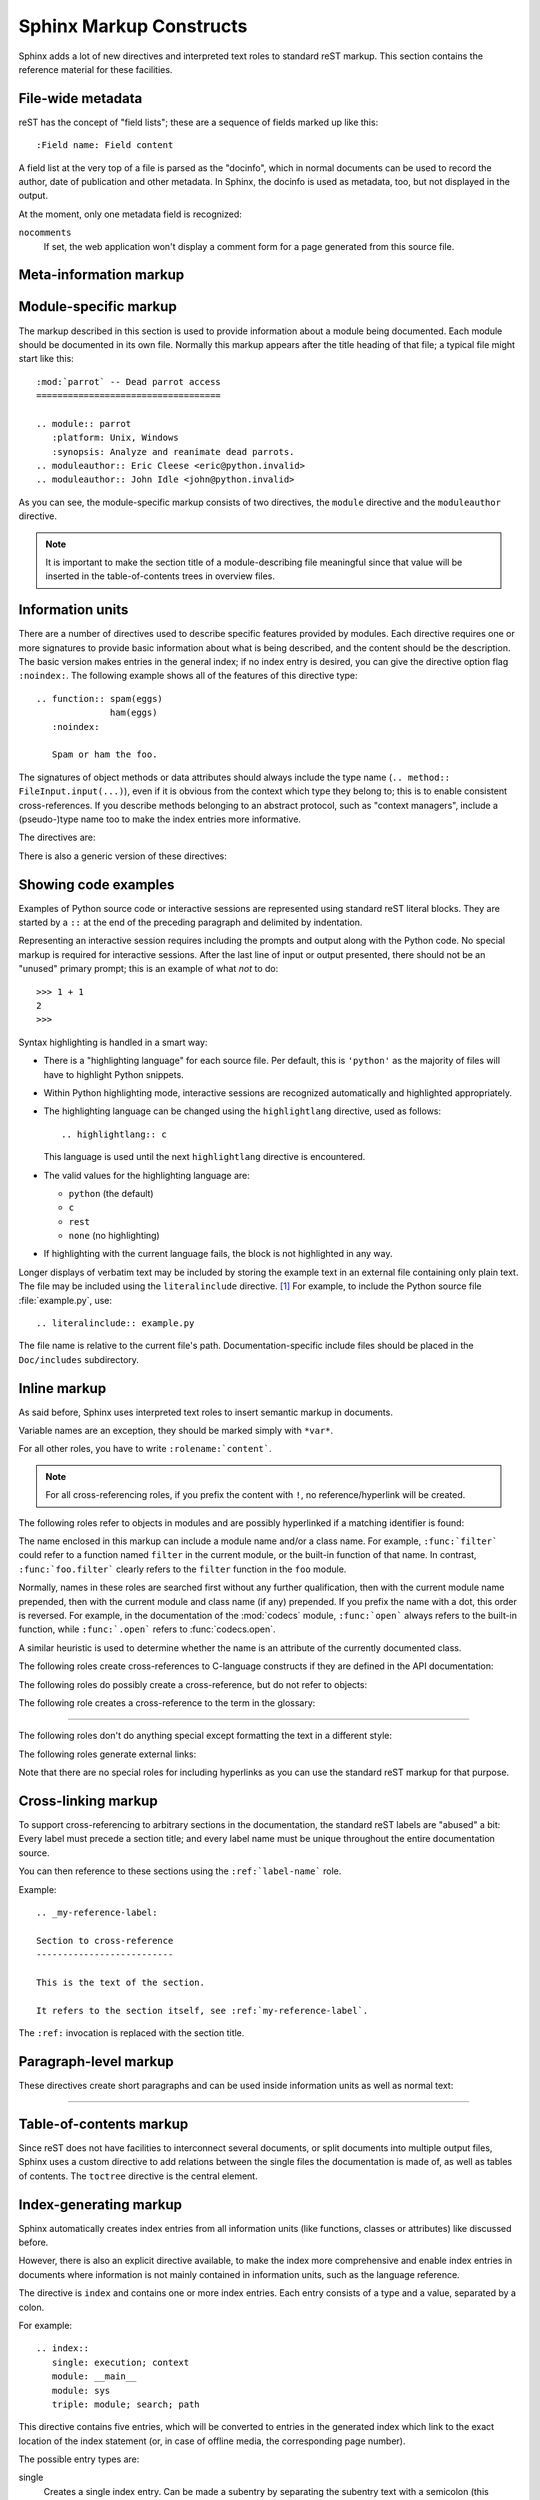 .. highlight:: rest
   :linenothreshold: 5

.. XXX missing: glossary


Sphinx Markup Constructs
========================

Sphinx adds a lot of new directives and interpreted text roles to standard reST
markup.  This section contains the reference material for these facilities.


File-wide metadata
------------------

reST has the concept of "field lists"; these are a sequence of fields marked up
like this::

   :Field name: Field content

A field list at the very top of a file is parsed as the "docinfo", which in
normal documents can be used to record the author, date of publication and
other metadata.  In Sphinx, the docinfo is used as metadata, too, but not
displayed in the output.

At the moment, only one metadata field is recognized:

``nocomments``
   If set, the web application won't display a comment form for a page generated
   from this source file.


Meta-information markup
-----------------------

.. directive:: sectionauthor

   Identifies the author of the current section.  The argument should include
   the author's name such that it can be used for presentation and email
   address.  The domain name portion of the address should be lower case.
   Example::

      .. sectionauthor:: Guido van Rossum <guido@python.org>

   By default, this markup isn't reflected in the output in any way (it helps
   keep track of contributions), but you can set the configuration value
   :confval:`show_authors` to True to make them produce a paragraph in the
   output.


Module-specific markup
----------------------

The markup described in this section is used to provide information about a
module being documented.  Each module should be documented in its own file.
Normally this markup appears after the title heading of that file; a typical
file might start like this::

   :mod:`parrot` -- Dead parrot access
   ===================================

   .. module:: parrot
      :platform: Unix, Windows
      :synopsis: Analyze and reanimate dead parrots.
   .. moduleauthor:: Eric Cleese <eric@python.invalid>
   .. moduleauthor:: John Idle <john@python.invalid>

As you can see, the module-specific markup consists of two directives, the
``module`` directive and the ``moduleauthor`` directive.

.. directive:: module

   This directive marks the beginning of the description of a module (or package
   submodule, in which case the name should be fully qualified, including the
   package name).

   The ``platform`` option, if present, is a comma-separated list of the
   platforms on which the module is available (if it is available on all
   platforms, the option should be omitted).  The keys are short identifiers;
   examples that are in use include "IRIX", "Mac", "Windows", and "Unix".  It is
   important to use a key which has already been used when applicable.

   The ``synopsis`` option should consist of one sentence describing the
   module's purpose -- it is currently only used in the Global Module Index.

   The ``deprecated`` option can be given (with no value) to mark a module as
   deprecated; it will be designated as such in various locations then.

.. directive:: moduleauthor

   The ``moduleauthor`` directive, which can appear multiple times, names the
   authors of the module code, just like ``sectionauthor`` names the author(s)
   of a piece of documentation.  It too only produces output if the
   :confval:`show_authors` configuration value is True.


.. note::

   It is important to make the section title of a module-describing file
   meaningful since that value will be inserted in the table-of-contents trees
   in overview files.


Information units
-----------------

There are a number of directives used to describe specific features provided by
modules.  Each directive requires one or more signatures to provide basic
information about what is being described, and the content should be the
description.  The basic version makes entries in the general index; if no index
entry is desired, you can give the directive option flag ``:noindex:``.  The
following example shows all of the features of this directive type::

    .. function:: spam(eggs)
                  ham(eggs)
       :noindex:

       Spam or ham the foo.

The signatures of object methods or data attributes should always include the
type name (``.. method:: FileInput.input(...)``), even if it is obvious from the
context which type they belong to; this is to enable consistent
cross-references.  If you describe methods belonging to an abstract protocol,
such as "context managers", include a (pseudo-)type name too to make the
index entries more informative.

The directives are:

.. directive:: cfunction

   Describes a C function. The signature should be given as in C, e.g.::

      .. cfunction:: PyObject* PyType_GenericAlloc(PyTypeObject *type, Py_ssize_t nitems)

   This is also used to describe function-like preprocessor macros.  The names
   of the arguments should be given so they may be used in the description.

   Note that you don't have to backslash-escape asterisks in the signature,
   as it is not parsed by the reST inliner.

.. directive:: cmember

   Describes a C struct member. Example signature::

      .. cmember:: PyObject* PyTypeObject.tp_bases

   The text of the description should include the range of values allowed, how
   the value should be interpreted, and whether the value can be changed.
   References to structure members in text should use the ``member`` role.

.. directive:: cmacro

   Describes a "simple" C macro.  Simple macros are macros which are used
   for code expansion, but which do not take arguments so cannot be described as
   functions.  This is not to be used for simple constant definitions.  Examples
   of its use in the Python documentation include :cmacro:`PyObject_HEAD` and
   :cmacro:`Py_BEGIN_ALLOW_THREADS`.

.. directive:: ctype

   Describes a C type. The signature should just be the type name.

.. directive:: cvar

   Describes a global C variable.  The signature should include the type, such
   as::

      .. cvar:: PyObject* PyClass_Type

.. directive:: data

   Describes global data in a module, including both variables and values used
   as "defined constants."  Class and object attributes are not documented
   using this environment.

.. directive:: exception

   Describes an exception class.  The signature can, but need not include
   parentheses with constructor arguments.

.. directive:: function

   Describes a module-level function.  The signature should include the
   parameters, enclosing optional parameters in brackets.  Default values can be
   given if it enhances clarity.  For example::

      .. function:: Timer.repeat([repeat=3[, number=1000000]])

   Object methods are not documented using this directive. Bound object methods
   placed in the module namespace as part of the public interface of the module
   are documented using this, as they are equivalent to normal functions for
   most purposes.

   The description should include information about the parameters required and
   how they are used (especially whether mutable objects passed as parameters
   are modified), side effects, and possible exceptions.  A small example may be
   provided.

.. directive:: class

   Describes a class.  The signature can include parentheses with parameters
   which will be shown as the constructor arguments.

.. directive:: attribute

   Describes an object data attribute.  The description should include
   information about the type of the data to be expected and whether it may be
   changed directly.

.. directive:: method

   Describes an object method.  The parameters should not include the ``self``
   parameter.  The description should include similar information to that
   described for ``function``.

.. directive:: opcode

   Describes a Python bytecode instruction (this is not very useful for projects
   other than Python itself).

.. directive:: cmdoption

   Describes a command line option or switch.  Option argument names should be
   enclosed in angle brackets.  Example::

      .. cmdoption:: -m <module>

         Run a module as a script.

.. directive:: envvar

   Describes an environment variable that the documented code uses or defines.


There is also a generic version of these directives:

.. directive:: describe

   This directive produces the same formatting as the specific ones explained
   above but does not create index entries or cross-referencing targets.  It is
   used, for example, to describe the directives in this document. Example::

      .. describe:: opcode

         Describes a Python bytecode instruction.


Showing code examples
---------------------

Examples of Python source code or interactive sessions are represented using
standard reST literal blocks.  They are started by a ``::`` at the end of the
preceding paragraph and delimited by indentation.

Representing an interactive session requires including the prompts and output
along with the Python code.  No special markup is required for interactive
sessions.  After the last line of input or output presented, there should not be
an "unused" primary prompt; this is an example of what *not* to do::

   >>> 1 + 1
   2
   >>>

Syntax highlighting is handled in a smart way:

* There is a "highlighting language" for each source file.  Per default,
  this is ``'python'`` as the majority of files will have to highlight Python
  snippets.

* Within Python highlighting mode, interactive sessions are recognized
  automatically and highlighted appropriately.

* The highlighting language can be changed using the ``highlightlang``
  directive, used as follows::

     .. highlightlang:: c

  This language is used until the next ``highlightlang`` directive is
  encountered.

* The valid values for the highlighting language are:

  * ``python`` (the default)
  * ``c``
  * ``rest``
  * ``none`` (no highlighting)

* If highlighting with the current language fails, the block is not highlighted
  in any way.

Longer displays of verbatim text may be included by storing the example text in
an external file containing only plain text.  The file may be included using the
``literalinclude`` directive. [1]_ For example, to include the Python source file
:file:`example.py`, use::

   .. literalinclude:: example.py

The file name is relative to the current file's path.  Documentation-specific
include files should be placed in the ``Doc/includes`` subdirectory.


Inline markup
-------------

As said before, Sphinx uses interpreted text roles to insert semantic markup in
documents.

Variable names are an exception, they should be marked simply with ``*var*``.

For all other roles, you have to write ``:rolename:`content```.

.. note::

   For all cross-referencing roles, if you prefix the content with ``!``, no
   reference/hyperlink will be created.

The following roles refer to objects in modules and are possibly hyperlinked if
a matching identifier is found:

.. role:: mod

   The name of a module; a dotted name may be used.  This should also be used for
   package names.

.. role:: func

   The name of a Python function; dotted names may be used.  The role text
   should include trailing parentheses to enhance readability.  The parentheses
   are stripped when searching for identifiers.

.. role:: data

   The name of a module-level variable.

.. role:: const

   The name of a "defined" constant.  This may be a C-language ``#define``
   or a Python variable that is not intended to be changed.

.. role:: class

   A class name; a dotted name may be used.

.. role:: meth

   The name of a method of an object.  The role text should include the type
   name, method name and the trailing parentheses.  A dotted name may be used.

.. role:: attr

   The name of a data attribute of an object.

.. role:: exc

   The name of an exception. A dotted name may be used.

The name enclosed in this markup can include a module name and/or a class name.
For example, ``:func:`filter``` could refer to a function named ``filter`` in
the current module, or the built-in function of that name.  In contrast,
``:func:`foo.filter``` clearly refers to the ``filter`` function in the ``foo``
module.

Normally, names in these roles are searched first without any further
qualification, then with the current module name prepended, then with the
current module and class name (if any) prepended.  If you prefix the name with a
dot, this order is reversed.  For example, in the documentation of the
:mod:`codecs` module, ``:func:`open``` always refers to the built-in function,
while ``:func:`.open``` refers to :func:`codecs.open`.

A similar heuristic is used to determine whether the name is an attribute of
the currently documented class.

The following roles create cross-references to C-language constructs if they
are defined in the API documentation:

.. role:: cdata

   The name of a C-language variable.

.. role:: cfunc

   The name of a C-language function. Should include trailing parentheses.

.. role:: cmacro

   The name of a "simple" C macro, as defined above.

.. role:: ctype

   The name of a C-language type.


The following roles do possibly create a cross-reference, but do not refer
to objects:

.. role:: token

   The name of a grammar token (used in the reference manual to create links
   between production displays).

.. role:: keyword

   The name of a keyword in Python.  This creates a link to a reference label
   with that name, if it exists.


The following role creates a cross-reference to the term in the glossary:

.. role:: term

   Reference to a term in the glossary.  The glossary is created using the
   ``glossary`` directive containing a definition list with terms and
   definitions.  It does not have to be in the same file as the ``term`` markup,
   for example the Python docs have one global glossary in the ``glossary.rst``
   file.

   If you use a term that's not explained in a glossary, you'll get a warning
   during build.

---------

The following roles don't do anything special except formatting the text
in a different style:

.. role:: command

   The name of an OS-level command, such as ``rm``.

.. role:: dfn

   Mark the defining instance of a term in the text.  (No index entries are
   generated.)

.. role:: envvar

   An environment variable.  Index entries are generated.

.. role:: file

   The name of a file or directory.  Within the contents, you can use curly
   braces to indicate a "variable" part, for example::

      ... is installed in :file:`/usr/lib/python2.{x}/site-packages` ...

   In the built documentation, the ``x`` will be displayed differently to
   indicate that it is to be replaced by the Python minor version.

.. role:: guilabel

   Labels presented as part of an interactive user interface should be marked
   using ``guilabel``.  This includes labels from text-based interfaces such as
   those created using :mod:`curses` or other text-based libraries.  Any label
   used in the interface should be marked with this role, including button
   labels, window titles, field names, menu and menu selection names, and even
   values in selection lists.

.. role:: kbd

   Mark a sequence of keystrokes.  What form the key sequence takes may depend
   on platform- or application-specific conventions.  When there are no relevant
   conventions, the names of modifier keys should be spelled out, to improve
   accessibility for new users and non-native speakers.  For example, an
   *xemacs* key sequence may be marked like ``:kbd:`C-x C-f```, but without
   reference to a specific application or platform, the same sequence should be
   marked as ``:kbd:`Control-x Control-f```.

.. role:: mailheader

   The name of an RFC 822-style mail header.  This markup does not imply that
   the header is being used in an email message, but can be used to refer to any
   header of the same "style."  This is also used for headers defined by the
   various MIME specifications.  The header name should be entered in the same
   way it would normally be found in practice, with the camel-casing conventions
   being preferred where there is more than one common usage. For example:
   ``:mailheader:`Content-Type```.

.. role:: makevar

   The name of a :command:`make` variable.

.. role:: manpage

   A reference to a Unix manual page including the section,
   e.g. ``:manpage:`ls(1)```.

.. role:: menuselection

   Menu selections should be marked using the ``menuselection`` role.  This is
   used to mark a complete sequence of menu selections, including selecting
   submenus and choosing a specific operation, or any subsequence of such a
   sequence.  The names of individual selections should be separated by
   ``-->``.

   For example, to mark the selection "Start > Programs", use this markup::

      :menuselection:`Start --> Programs`

   When including a selection that includes some trailing indicator, such as the
   ellipsis some operating systems use to indicate that the command opens a
   dialog, the indicator should be omitted from the selection name.

.. role:: mimetype

   The name of a MIME type, or a component of a MIME type (the major or minor
   portion, taken alone).

.. role:: newsgroup

   The name of a Usenet newsgroup.

.. role:: option

   A command-line option to an executable program.  The leading hyphen(s) must
   be included.

.. role:: program

   The name of an executable program.  This may differ from the file name for
   the executable for some platforms.  In particular, the ``.exe`` (or other)
   extension should be omitted for Windows programs.

.. role:: regexp

   A regular expression. Quotes should not be included.

.. role:: samp

   A piece of literal text, such as code.  Within the contents, you can use
   curly braces to indicate a "variable" part, as in ``:file:``.

   If you don't need the "variable part" indication, use the standard
   ````code```` instead.   

.. role:: var

   A Python or C variable or parameter name.


The following roles generate external links:

.. role:: pep

   A reference to a Python Enhancement Proposal.  This generates appropriate
   index entries. The text "PEP *number*\ " is generated; in the HTML output,
   this text is a hyperlink to an online copy of the specified PEP.

.. role:: rfc

   A reference to an Internet Request for Comments.  This generates appropriate
   index entries. The text "RFC *number*\ " is generated; in the HTML output,
   this text is a hyperlink to an online copy of the specified RFC.


Note that there are no special roles for including hyperlinks as you can use
the standard reST markup for that purpose.


.. _doc-ref-role:

Cross-linking markup
--------------------

.. XXX add new :ref: syntax alternative

To support cross-referencing to arbitrary sections in the documentation, the
standard reST labels are "abused" a bit: Every label must precede a section
title; and every label name must be unique throughout the entire documentation
source.

You can then reference to these sections using the ``:ref:`label-name``` role.

Example::

   .. _my-reference-label:

   Section to cross-reference
   --------------------------

   This is the text of the section.

   It refers to the section itself, see :ref:`my-reference-label`.

The ``:ref:`` invocation is replaced with the section title.


Paragraph-level markup
----------------------

These directives create short paragraphs and can be used inside information
units as well as normal text:

.. directive:: note

   An especially important bit of information about an API that a user should be
   aware of when using whatever bit of API the note pertains to.  The content of
   the directive should be written in complete sentences and include all
   appropriate punctuation.

   Example::

      .. note::

         This function is not suitable for sending spam e-mails.

.. directive:: warning

   An important bit of information about an API that a user should be very aware
   of when using whatever bit of API the warning pertains to.  The content of
   the directive should be written in complete sentences and include all
   appropriate punctuation. This differs from ``note`` in that it is recommended
   over ``note`` for information regarding security.

.. directive:: versionadded

   This directive documents the version of the project which added the described
   feature to the library or C API. When this applies to an entire module, it
   should be placed at the top of the module section before any prose.

   The first argument must be given and is the version in question; you can add
   a second argument consisting of a *brief* explanation of the change.

   Example::

      .. versionadded:: 2.5
         The `spam` parameter.

   Note that there must be no blank line between the directive head and the
   explanation; this is to make these blocks visually continuous in the markup.

.. directive:: versionchanged

   Similar to ``versionadded``, but describes when and what changed in the named
   feature in some way (new parameters, changed side effects, etc.).

--------------

.. directive:: seealso

   Many sections include a list of references to module documentation or
   external documents.  These lists are created using the ``seealso`` directive.

   The ``seealso`` directive is typically placed in a section just before any
   sub-sections.  For the HTML output, it is shown boxed off from the main flow
   of the text.

   The content of the ``seealso`` directive should be a reST definition list.
   Example::

      .. seealso::

         Module :mod:`zipfile`
            Documentation of the :mod:`zipfile` standard module.

         `GNU tar manual, Basic Tar Format <http://link>`_
            Documentation for tar archive files, including GNU tar extensions.

.. directive:: rubric

   This directive creates a paragraph heading that is not used to create a
   table of contents node.  It is currently used for the "Footnotes" caption.

.. directive:: centered

   This directive creates a centered boldfaced paragraph.  Use it as follows::

      .. centered::

         Paragraph contents.


Table-of-contents markup
------------------------

Since reST does not have facilities to interconnect several documents, or split
documents into multiple output files, Sphinx uses a custom directive to add
relations between the single files the documentation is made of, as well as
tables of contents.  The ``toctree`` directive is the central element.

.. directive:: toctree

   This directive inserts a "TOC tree" at the current location, using the
   individual TOCs (including "sub-TOC trees") of the files given in the
   directive body.  A numeric ``maxdepth`` option may be given to indicate the
   depth of the tree; by default, all levels are included.

   Consider this example (taken from the library reference index)::

      .. toctree::
         :maxdepth: 2

         intro.rst
         strings.rst
         datatypes.rst
         numeric.rst
         (many more files listed here)

   This accomplishes two things:

   * Tables of contents from all those files are inserted, with a maximum depth
     of two, that means one nested heading.  ``toctree`` directives in those
     files are also taken into account.
   * Sphinx knows that the relative order of the files ``intro.rst``,
     ``strings.rst`` and so forth, and it knows that they are children of the
     shown file, the library index.  From this information it generates "next
     chapter", "previous chapter" and "parent chapter" links.

   In the end, all files included in the build process must occur in one
   ``toctree`` directive; Sphinx will emit a warning if it finds a file that is
   not included, because that means that this file will not be reachable through
   standard navigation.

   The special file ``contents.rst`` at the root of the source directory is the
   "root" of the TOC tree hierarchy; from it the "Contents" page is generated.


Index-generating markup
-----------------------

Sphinx automatically creates index entries from all information units (like
functions, classes or attributes) like discussed before.

However, there is also an explicit directive available, to make the index more
comprehensive and enable index entries in documents where information is not
mainly contained in information units, such as the language reference.

The directive is ``index`` and contains one or more index entries.  Each entry
consists of a type and a value, separated by a colon.

For example::

   .. index::
      single: execution; context
      module: __main__
      module: sys
      triple: module; search; path

This directive contains five entries, which will be converted to entries in the
generated index which link to the exact location of the index statement (or, in
case of offline media, the corresponding page number).

The possible entry types are:

single
   Creates a single index entry.  Can be made a subentry by separating the
   subentry text with a semicolon (this notation is also used below to describe
   what entries are created).
pair
   ``pair: loop; statement`` is a shortcut that creates two index entries,
   namely ``loop; statement`` and ``statement; loop``.
triple
   Likewise, ``triple: module; search; path`` is a shortcut that creates three
   index entries, which are ``module; search path``, ``search; path, module`` and
   ``path; module search``.
module, keyword, operator, object, exception, statement, builtin
   These all create two index entries.  For example, ``module: hashlib`` creates
   the entries ``module; hashlib`` and ``hashlib; module``.

For index directives containing only "single" entries, there is a shorthand
notation::

   .. index:: BNF, grammar, syntax, notation

This creates four index entries.


Grammar production displays
---------------------------

Special markup is available for displaying the productions of a formal grammar.
The markup is simple and does not attempt to model all aspects of BNF (or any
derived forms), but provides enough to allow context-free grammars to be
displayed in a way that causes uses of a symbol to be rendered as hyperlinks to
the definition of the symbol.  There is this directive:

.. directive:: productionlist

   This directive is used to enclose a group of productions.  Each production is
   given on a single line and consists of a name, separated by a colon from the
   following definition.  If the definition spans multiple lines, each
   continuation line must begin with a colon placed at the same column as in the
   first line.

   Blank lines are not allowed within ``productionlist`` directive arguments.

   The definition can contain token names which are marked as interpreted text
   (e.g. ``sum ::= `integer` "+" `integer```) -- this generates cross-references
   to the productions of these tokens.

   Note that no further reST parsing is done in the production, so that you
   don't have to escape ``*`` or ``|`` characters.


.. XXX describe optional first parameter 

The following is an example taken from the Python Reference Manual::

   .. productionlist::
      try_stmt: try1_stmt | try2_stmt
      try1_stmt: "try" ":" `suite`
               : ("except" [`expression` ["," `target`]] ":" `suite`)+
               : ["else" ":" `suite`]
               : ["finally" ":" `suite`]
      try2_stmt: "try" ":" `suite`
               : "finally" ":" `suite`


Substitutions
-------------

The documentation system provides three substitutions that are defined by default.
They are set in the build configuration file, see :ref:`doc-build-config`.

.. describe:: |release|

   Replaced by the project release the documentation refers to.  This is meant
   to be the full version string including alpha/beta/release candidate tags,
   e.g. ``2.5.2b3``.

.. describe:: |version|

   Replaced by the project version the documentation refers to. This is meant to
   consist only of the major and minor version parts, e.g. ``2.5``, even for
   version 2.5.1.

.. describe:: |today|

   Replaced by either today's date, or the date set in the build configuration
   file.  Normally has the format ``April 14, 2007``.


.. rubric:: Footnotes

.. [1] There is a standard ``.. include`` directive, but it raises errors if the
       file is not found.  This one only emits a warning.
